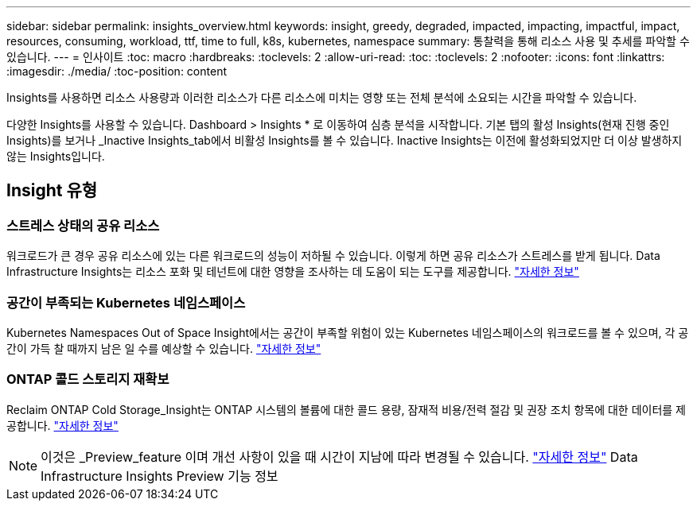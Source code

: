 ---
sidebar: sidebar 
permalink: insights_overview.html 
keywords: insight, greedy, degraded, impacted, impacting, impactful, impact, resources, consuming, workload, ttf, time to full, k8s, kubernetes, namespace 
summary: 통찰력을 통해 리소스 사용 및 추세를 파악할 수 있습니다. 
---
= 인사이트
:toc: macro
:hardbreaks:
:toclevels: 2
:allow-uri-read: 
:toc: 
:toclevels: 2
:nofooter: 
:icons: font
:linkattrs: 
:imagesdir: ./media/
:toc-position: content


[role="lead"]
Insights를 사용하면 리소스 사용량과 이러한 리소스가 다른 리소스에 미치는 영향 또는 전체 분석에 소요되는 시간을 파악할 수 있습니다.

다양한 Insights를 사용할 수 있습니다. Dashboard > Insights * 로 이동하여 심층 분석을 시작합니다. 기본 탭의 활성 Insights(현재 진행 중인 Insights)를 보거나 _Inactive Insights_tab에서 비활성 Insights를 볼 수 있습니다. Inactive Insights는 이전에 활성화되었지만 더 이상 발생하지 않는 Insights입니다.



== Insight 유형



=== 스트레스 상태의 공유 리소스

워크로드가 큰 경우 공유 리소스에 있는 다른 워크로드의 성능이 저하될 수 있습니다. 이렇게 하면 공유 리소스가 스트레스를 받게 됩니다. Data Infrastructure Insights는 리소스 포화 및 테넌트에 대한 영향을 조사하는 데 도움이 되는 도구를 제공합니다. link:insights_shared_resources_under_stress.html["자세한 정보"]



=== 공간이 부족되는 Kubernetes 네임스페이스

Kubernetes Namespaces Out of Space Insight에서는 공간이 부족할 위험이 있는 Kubernetes 네임스페이스의 워크로드를 볼 수 있으며, 각 공간이 가득 찰 때까지 남은 일 수를 예상할 수 있습니다. link:insights_k8s_namespaces_running_out_of_space.html["자세한 정보"]



=== ONTAP 콜드 스토리지 재확보

Reclaim ONTAP Cold Storage_Insight는 ONTAP 시스템의 볼륨에 대한 콜드 용량, 잠재적 비용/전력 절감 및 권장 조치 항목에 대한 데이터를 제공합니다. link:insights_reclaim_ontap_cold_storage.html["자세한 정보"]


NOTE: 이것은 _Preview_feature 이며 개선 사항이 있을 때 시간이 지남에 따라 변경될 수 있습니다. link:/concept_preview_features.html["자세한 정보"] Data Infrastructure Insights Preview 기능 정보
